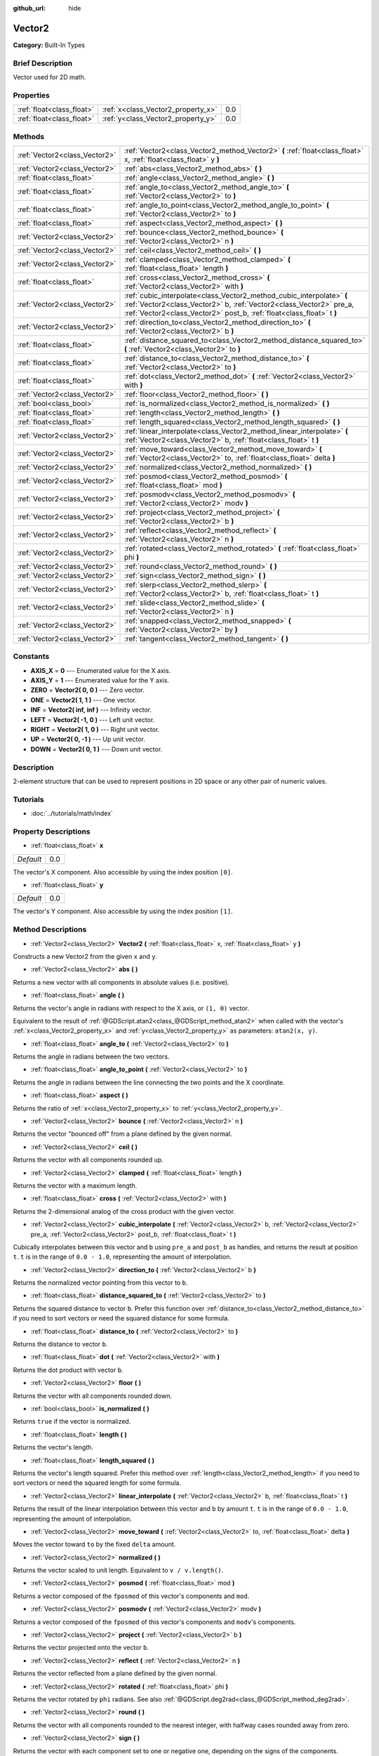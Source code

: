 :github_url: hide

.. Generated automatically by doc/tools/makerst.py in Godot's source tree.
.. DO NOT EDIT THIS FILE, but the Vector2.xml source instead.
.. The source is found in doc/classes or modules/<name>/doc_classes.

.. _class_Vector2:

Vector2
=======

**Category:** Built-In Types

Brief Description
-----------------

Vector used for 2D math.

Properties
----------

+---------------------------+------------------------------------+-----+
| :ref:`float<class_float>` | :ref:`x<class_Vector2_property_x>` | 0.0 |
+---------------------------+------------------------------------+-----+
| :ref:`float<class_float>` | :ref:`y<class_Vector2_property_y>` | 0.0 |
+---------------------------+------------------------------------+-----+

Methods
-------

+-------------------------------+----------------------------------------------------------------------------------------------------------------------------------------------------------------------------------------------------------------------+
| :ref:`Vector2<class_Vector2>` | :ref:`Vector2<class_Vector2_method_Vector2>` **(** :ref:`float<class_float>` x, :ref:`float<class_float>` y **)**                                                                                                    |
+-------------------------------+----------------------------------------------------------------------------------------------------------------------------------------------------------------------------------------------------------------------+
| :ref:`Vector2<class_Vector2>` | :ref:`abs<class_Vector2_method_abs>` **(** **)**                                                                                                                                                                     |
+-------------------------------+----------------------------------------------------------------------------------------------------------------------------------------------------------------------------------------------------------------------+
| :ref:`float<class_float>`     | :ref:`angle<class_Vector2_method_angle>` **(** **)**                                                                                                                                                                 |
+-------------------------------+----------------------------------------------------------------------------------------------------------------------------------------------------------------------------------------------------------------------+
| :ref:`float<class_float>`     | :ref:`angle_to<class_Vector2_method_angle_to>` **(** :ref:`Vector2<class_Vector2>` to **)**                                                                                                                          |
+-------------------------------+----------------------------------------------------------------------------------------------------------------------------------------------------------------------------------------------------------------------+
| :ref:`float<class_float>`     | :ref:`angle_to_point<class_Vector2_method_angle_to_point>` **(** :ref:`Vector2<class_Vector2>` to **)**                                                                                                              |
+-------------------------------+----------------------------------------------------------------------------------------------------------------------------------------------------------------------------------------------------------------------+
| :ref:`float<class_float>`     | :ref:`aspect<class_Vector2_method_aspect>` **(** **)**                                                                                                                                                               |
+-------------------------------+----------------------------------------------------------------------------------------------------------------------------------------------------------------------------------------------------------------------+
| :ref:`Vector2<class_Vector2>` | :ref:`bounce<class_Vector2_method_bounce>` **(** :ref:`Vector2<class_Vector2>` n **)**                                                                                                                               |
+-------------------------------+----------------------------------------------------------------------------------------------------------------------------------------------------------------------------------------------------------------------+
| :ref:`Vector2<class_Vector2>` | :ref:`ceil<class_Vector2_method_ceil>` **(** **)**                                                                                                                                                                   |
+-------------------------------+----------------------------------------------------------------------------------------------------------------------------------------------------------------------------------------------------------------------+
| :ref:`Vector2<class_Vector2>` | :ref:`clamped<class_Vector2_method_clamped>` **(** :ref:`float<class_float>` length **)**                                                                                                                            |
+-------------------------------+----------------------------------------------------------------------------------------------------------------------------------------------------------------------------------------------------------------------+
| :ref:`float<class_float>`     | :ref:`cross<class_Vector2_method_cross>` **(** :ref:`Vector2<class_Vector2>` with **)**                                                                                                                              |
+-------------------------------+----------------------------------------------------------------------------------------------------------------------------------------------------------------------------------------------------------------------+
| :ref:`Vector2<class_Vector2>` | :ref:`cubic_interpolate<class_Vector2_method_cubic_interpolate>` **(** :ref:`Vector2<class_Vector2>` b, :ref:`Vector2<class_Vector2>` pre_a, :ref:`Vector2<class_Vector2>` post_b, :ref:`float<class_float>` t **)** |
+-------------------------------+----------------------------------------------------------------------------------------------------------------------------------------------------------------------------------------------------------------------+
| :ref:`Vector2<class_Vector2>` | :ref:`direction_to<class_Vector2_method_direction_to>` **(** :ref:`Vector2<class_Vector2>` b **)**                                                                                                                   |
+-------------------------------+----------------------------------------------------------------------------------------------------------------------------------------------------------------------------------------------------------------------+
| :ref:`float<class_float>`     | :ref:`distance_squared_to<class_Vector2_method_distance_squared_to>` **(** :ref:`Vector2<class_Vector2>` to **)**                                                                                                    |
+-------------------------------+----------------------------------------------------------------------------------------------------------------------------------------------------------------------------------------------------------------------+
| :ref:`float<class_float>`     | :ref:`distance_to<class_Vector2_method_distance_to>` **(** :ref:`Vector2<class_Vector2>` to **)**                                                                                                                    |
+-------------------------------+----------------------------------------------------------------------------------------------------------------------------------------------------------------------------------------------------------------------+
| :ref:`float<class_float>`     | :ref:`dot<class_Vector2_method_dot>` **(** :ref:`Vector2<class_Vector2>` with **)**                                                                                                                                  |
+-------------------------------+----------------------------------------------------------------------------------------------------------------------------------------------------------------------------------------------------------------------+
| :ref:`Vector2<class_Vector2>` | :ref:`floor<class_Vector2_method_floor>` **(** **)**                                                                                                                                                                 |
+-------------------------------+----------------------------------------------------------------------------------------------------------------------------------------------------------------------------------------------------------------------+
| :ref:`bool<class_bool>`       | :ref:`is_normalized<class_Vector2_method_is_normalized>` **(** **)**                                                                                                                                                 |
+-------------------------------+----------------------------------------------------------------------------------------------------------------------------------------------------------------------------------------------------------------------+
| :ref:`float<class_float>`     | :ref:`length<class_Vector2_method_length>` **(** **)**                                                                                                                                                               |
+-------------------------------+----------------------------------------------------------------------------------------------------------------------------------------------------------------------------------------------------------------------+
| :ref:`float<class_float>`     | :ref:`length_squared<class_Vector2_method_length_squared>` **(** **)**                                                                                                                                               |
+-------------------------------+----------------------------------------------------------------------------------------------------------------------------------------------------------------------------------------------------------------------+
| :ref:`Vector2<class_Vector2>` | :ref:`linear_interpolate<class_Vector2_method_linear_interpolate>` **(** :ref:`Vector2<class_Vector2>` b, :ref:`float<class_float>` t **)**                                                                          |
+-------------------------------+----------------------------------------------------------------------------------------------------------------------------------------------------------------------------------------------------------------------+
| :ref:`Vector2<class_Vector2>` | :ref:`move_toward<class_Vector2_method_move_toward>` **(** :ref:`Vector2<class_Vector2>` to, :ref:`float<class_float>` delta **)**                                                                                   |
+-------------------------------+----------------------------------------------------------------------------------------------------------------------------------------------------------------------------------------------------------------------+
| :ref:`Vector2<class_Vector2>` | :ref:`normalized<class_Vector2_method_normalized>` **(** **)**                                                                                                                                                       |
+-------------------------------+----------------------------------------------------------------------------------------------------------------------------------------------------------------------------------------------------------------------+
| :ref:`Vector2<class_Vector2>` | :ref:`posmod<class_Vector2_method_posmod>` **(** :ref:`float<class_float>` mod **)**                                                                                                                                 |
+-------------------------------+----------------------------------------------------------------------------------------------------------------------------------------------------------------------------------------------------------------------+
| :ref:`Vector2<class_Vector2>` | :ref:`posmodv<class_Vector2_method_posmodv>` **(** :ref:`Vector2<class_Vector2>` modv **)**                                                                                                                          |
+-------------------------------+----------------------------------------------------------------------------------------------------------------------------------------------------------------------------------------------------------------------+
| :ref:`Vector2<class_Vector2>` | :ref:`project<class_Vector2_method_project>` **(** :ref:`Vector2<class_Vector2>` b **)**                                                                                                                             |
+-------------------------------+----------------------------------------------------------------------------------------------------------------------------------------------------------------------------------------------------------------------+
| :ref:`Vector2<class_Vector2>` | :ref:`reflect<class_Vector2_method_reflect>` **(** :ref:`Vector2<class_Vector2>` n **)**                                                                                                                             |
+-------------------------------+----------------------------------------------------------------------------------------------------------------------------------------------------------------------------------------------------------------------+
| :ref:`Vector2<class_Vector2>` | :ref:`rotated<class_Vector2_method_rotated>` **(** :ref:`float<class_float>` phi **)**                                                                                                                               |
+-------------------------------+----------------------------------------------------------------------------------------------------------------------------------------------------------------------------------------------------------------------+
| :ref:`Vector2<class_Vector2>` | :ref:`round<class_Vector2_method_round>` **(** **)**                                                                                                                                                                 |
+-------------------------------+----------------------------------------------------------------------------------------------------------------------------------------------------------------------------------------------------------------------+
| :ref:`Vector2<class_Vector2>` | :ref:`sign<class_Vector2_method_sign>` **(** **)**                                                                                                                                                                   |
+-------------------------------+----------------------------------------------------------------------------------------------------------------------------------------------------------------------------------------------------------------------+
| :ref:`Vector2<class_Vector2>` | :ref:`slerp<class_Vector2_method_slerp>` **(** :ref:`Vector2<class_Vector2>` b, :ref:`float<class_float>` t **)**                                                                                                    |
+-------------------------------+----------------------------------------------------------------------------------------------------------------------------------------------------------------------------------------------------------------------+
| :ref:`Vector2<class_Vector2>` | :ref:`slide<class_Vector2_method_slide>` **(** :ref:`Vector2<class_Vector2>` n **)**                                                                                                                                 |
+-------------------------------+----------------------------------------------------------------------------------------------------------------------------------------------------------------------------------------------------------------------+
| :ref:`Vector2<class_Vector2>` | :ref:`snapped<class_Vector2_method_snapped>` **(** :ref:`Vector2<class_Vector2>` by **)**                                                                                                                            |
+-------------------------------+----------------------------------------------------------------------------------------------------------------------------------------------------------------------------------------------------------------------+
| :ref:`Vector2<class_Vector2>` | :ref:`tangent<class_Vector2_method_tangent>` **(** **)**                                                                                                                                                             |
+-------------------------------+----------------------------------------------------------------------------------------------------------------------------------------------------------------------------------------------------------------------+

Constants
---------

.. _class_Vector2_constant_AXIS_X:

.. _class_Vector2_constant_AXIS_Y:

.. _class_Vector2_constant_ZERO:

.. _class_Vector2_constant_ONE:

.. _class_Vector2_constant_INF:

.. _class_Vector2_constant_LEFT:

.. _class_Vector2_constant_RIGHT:

.. _class_Vector2_constant_UP:

.. _class_Vector2_constant_DOWN:

- **AXIS_X** = **0** --- Enumerated value for the X axis.

- **AXIS_Y** = **1** --- Enumerated value for the Y axis.

- **ZERO** = **Vector2( 0, 0 )** --- Zero vector.

- **ONE** = **Vector2( 1, 1 )** --- One vector.

- **INF** = **Vector2( inf, inf )** --- Infinity vector.

- **LEFT** = **Vector2( -1, 0 )** --- Left unit vector.

- **RIGHT** = **Vector2( 1, 0 )** --- Right unit vector.

- **UP** = **Vector2( 0, -1 )** --- Up unit vector.

- **DOWN** = **Vector2( 0, 1 )** --- Down unit vector.

Description
-----------

2-element structure that can be used to represent positions in 2D space or any other pair of numeric values.

Tutorials
---------

- :doc:`../tutorials/math/index`

Property Descriptions
---------------------

.. _class_Vector2_property_x:

- :ref:`float<class_float>` **x**

+-----------+-----+
| *Default* | 0.0 |
+-----------+-----+

The vector's X component. Also accessible by using the index position ``[0]``.

.. _class_Vector2_property_y:

- :ref:`float<class_float>` **y**

+-----------+-----+
| *Default* | 0.0 |
+-----------+-----+

The vector's Y component. Also accessible by using the index position ``[1]``.

Method Descriptions
-------------------

.. _class_Vector2_method_Vector2:

- :ref:`Vector2<class_Vector2>` **Vector2** **(** :ref:`float<class_float>` x, :ref:`float<class_float>` y **)**

Constructs a new Vector2 from the given ``x`` and ``y``.

.. _class_Vector2_method_abs:

- :ref:`Vector2<class_Vector2>` **abs** **(** **)**

Returns a new vector with all components in absolute values (i.e. positive).

.. _class_Vector2_method_angle:

- :ref:`float<class_float>` **angle** **(** **)**

Returns the vector's angle in radians with respect to the X axis, or ``(1, 0)`` vector.

Equivalent to the result of :ref:`@GDScript.atan2<class_@GDScript_method_atan2>` when called with the vector's :ref:`x<class_Vector2_property_x>` and :ref:`y<class_Vector2_property_y>` as parameters: ``atan2(x, y)``.

.. _class_Vector2_method_angle_to:

- :ref:`float<class_float>` **angle_to** **(** :ref:`Vector2<class_Vector2>` to **)**

Returns the angle in radians between the two vectors.

.. _class_Vector2_method_angle_to_point:

- :ref:`float<class_float>` **angle_to_point** **(** :ref:`Vector2<class_Vector2>` to **)**

Returns the angle in radians between the line connecting the two points and the X coordinate.

.. _class_Vector2_method_aspect:

- :ref:`float<class_float>` **aspect** **(** **)**

Returns the ratio of :ref:`x<class_Vector2_property_x>` to :ref:`y<class_Vector2_property_y>`.

.. _class_Vector2_method_bounce:

- :ref:`Vector2<class_Vector2>` **bounce** **(** :ref:`Vector2<class_Vector2>` n **)**

Returns the vector "bounced off" from a plane defined by the given normal.

.. _class_Vector2_method_ceil:

- :ref:`Vector2<class_Vector2>` **ceil** **(** **)**

Returns the vector with all components rounded up.

.. _class_Vector2_method_clamped:

- :ref:`Vector2<class_Vector2>` **clamped** **(** :ref:`float<class_float>` length **)**

Returns the vector with a maximum length.

.. _class_Vector2_method_cross:

- :ref:`float<class_float>` **cross** **(** :ref:`Vector2<class_Vector2>` with **)**

Returns the 2-dimensional analog of the cross product with the given vector.

.. _class_Vector2_method_cubic_interpolate:

- :ref:`Vector2<class_Vector2>` **cubic_interpolate** **(** :ref:`Vector2<class_Vector2>` b, :ref:`Vector2<class_Vector2>` pre_a, :ref:`Vector2<class_Vector2>` post_b, :ref:`float<class_float>` t **)**

Cubically interpolates between this vector and ``b`` using ``pre_a`` and ``post_b`` as handles, and returns the result at position ``t``. ``t`` is in the range of ``0.0 - 1.0``, representing the amount of interpolation.

.. _class_Vector2_method_direction_to:

- :ref:`Vector2<class_Vector2>` **direction_to** **(** :ref:`Vector2<class_Vector2>` b **)**

Returns the normalized vector pointing from this vector to ``b``.

.. _class_Vector2_method_distance_squared_to:

- :ref:`float<class_float>` **distance_squared_to** **(** :ref:`Vector2<class_Vector2>` to **)**

Returns the squared distance to vector ``b``. Prefer this function over :ref:`distance_to<class_Vector2_method_distance_to>` if you need to sort vectors or need the squared distance for some formula.

.. _class_Vector2_method_distance_to:

- :ref:`float<class_float>` **distance_to** **(** :ref:`Vector2<class_Vector2>` to **)**

Returns the distance to vector ``b``.

.. _class_Vector2_method_dot:

- :ref:`float<class_float>` **dot** **(** :ref:`Vector2<class_Vector2>` with **)**

Returns the dot product with vector ``b``.

.. _class_Vector2_method_floor:

- :ref:`Vector2<class_Vector2>` **floor** **(** **)**

Returns the vector with all components rounded down.

.. _class_Vector2_method_is_normalized:

- :ref:`bool<class_bool>` **is_normalized** **(** **)**

Returns ``true`` if the vector is normalized.

.. _class_Vector2_method_length:

- :ref:`float<class_float>` **length** **(** **)**

Returns the vector's length.

.. _class_Vector2_method_length_squared:

- :ref:`float<class_float>` **length_squared** **(** **)**

Returns the vector's length squared. Prefer this method over :ref:`length<class_Vector2_method_length>` if you need to sort vectors or need the squared length for some formula.

.. _class_Vector2_method_linear_interpolate:

- :ref:`Vector2<class_Vector2>` **linear_interpolate** **(** :ref:`Vector2<class_Vector2>` b, :ref:`float<class_float>` t **)**

Returns the result of the linear interpolation between this vector and ``b`` by amount ``t``. ``t`` is in the range of ``0.0 - 1.0``, representing the amount of interpolation.

.. _class_Vector2_method_move_toward:

- :ref:`Vector2<class_Vector2>` **move_toward** **(** :ref:`Vector2<class_Vector2>` to, :ref:`float<class_float>` delta **)**

Moves the vector toward ``to`` by the fixed ``delta`` amount.

.. _class_Vector2_method_normalized:

- :ref:`Vector2<class_Vector2>` **normalized** **(** **)**

Returns the vector scaled to unit length. Equivalent to ``v / v.length()``.

.. _class_Vector2_method_posmod:

- :ref:`Vector2<class_Vector2>` **posmod** **(** :ref:`float<class_float>` mod **)**

Returns a vector composed of the ``fposmod`` of this vector's components and ``mod``.

.. _class_Vector2_method_posmodv:

- :ref:`Vector2<class_Vector2>` **posmodv** **(** :ref:`Vector2<class_Vector2>` modv **)**

Returns a vector composed of the ``fposmod`` of this vector's components and ``modv``'s components.

.. _class_Vector2_method_project:

- :ref:`Vector2<class_Vector2>` **project** **(** :ref:`Vector2<class_Vector2>` b **)**

Returns the vector projected onto the vector ``b``.

.. _class_Vector2_method_reflect:

- :ref:`Vector2<class_Vector2>` **reflect** **(** :ref:`Vector2<class_Vector2>` n **)**

Returns the vector reflected from a plane defined by the given normal.

.. _class_Vector2_method_rotated:

- :ref:`Vector2<class_Vector2>` **rotated** **(** :ref:`float<class_float>` phi **)**

Returns the vector rotated by ``phi`` radians. See also :ref:`@GDScript.deg2rad<class_@GDScript_method_deg2rad>`.

.. _class_Vector2_method_round:

- :ref:`Vector2<class_Vector2>` **round** **(** **)**

Returns the vector with all components rounded to the nearest integer, with halfway cases rounded away from zero.

.. _class_Vector2_method_sign:

- :ref:`Vector2<class_Vector2>` **sign** **(** **)**

Returns the vector with each component set to one or negative one, depending on the signs of the components.

.. _class_Vector2_method_slerp:

- :ref:`Vector2<class_Vector2>` **slerp** **(** :ref:`Vector2<class_Vector2>` b, :ref:`float<class_float>` t **)**

Returns the result of spherical linear interpolation between this vector and ``b``, by amount ``t``. ``t`` is in the range of ``0.0 - 1.0``, representing the amount of interpolation.

**Note:** Both vectors must be normalized.

.. _class_Vector2_method_slide:

- :ref:`Vector2<class_Vector2>` **slide** **(** :ref:`Vector2<class_Vector2>` n **)**

Returns the component of the vector along a plane defined by the given normal.

.. _class_Vector2_method_snapped:

- :ref:`Vector2<class_Vector2>` **snapped** **(** :ref:`Vector2<class_Vector2>` by **)**

Returns the vector snapped to a grid with the given size.

.. _class_Vector2_method_tangent:

- :ref:`Vector2<class_Vector2>` **tangent** **(** **)**

Returns a perpendicular vector.

